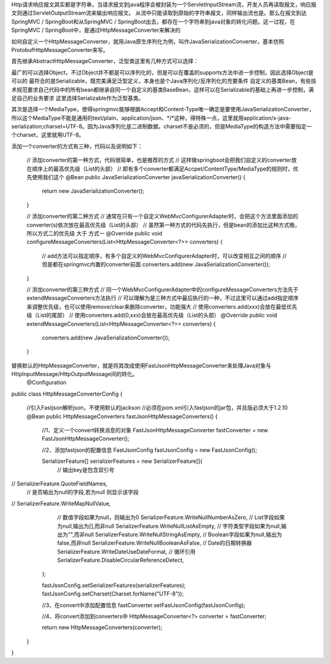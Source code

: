 Http请求响应报文其实都是字符串，当请求报文到java程序会被封装为一个ServletInputStream流，开发人员再读取报文，响应报文则通过ServletOutputStream流来输出响应报文。
从流中只能读取到原始的字符串报文，同样输出流也是。那么在报文到达SpringMVC / SpringBoot和从SpringMVC / SpringBoot出去，都存在一个字符串到java对象的转化问题。这一过程，在SpringMVC / SpringBoot中，是通过HttpMessageConverter来解决的

如何自定义一个HttpMessageConverter，就用Java原生序列化为例，叫作JavaSerializationConverter，基本仿照ProtobufHttpMessageConverter来写。

首先继承AbstractHttpMessageConverter，泛型类这里有几种方式可以选择：

最广的可以选择Object，不过Object并不都是可以序列化的，但是可以在覆盖的supports方法中进一步控制，因此选择Object是可以的
最符合的是Serializable，既完美满足泛型定义，本身也是个Java序列化/反序列化的充要条件
自定义的基类Bean，有些技术规范要求自己代码中的所有bean都继承自同一个自定义的基类BaseBean，这样可以在Serializable的基础上再进一步控制，满足自己的业务要求
这里选择Serializable作为泛型基类。

其次是选择一个MediaType，使得springmvc能够根据Accept和Content-Type唯一确定是要使用JavaSerializationConverter，所以这个MediaType不能是通用的text/plain、application/json、*/*这种，得特殊一点，这里就用application/x-java-serialization;charset=UTF-8。因为Java序列化是二进制数据，charset不是必须的，但是MediaType的构造方法中需要指定一个charset，这里就用UTF-8。

添加一个converter的方式有三种，代码以及说明如下：

    // 添加converter的第一种方式，代码很简单，也是推荐的方式
    // 这样做springboot会把我们自定义的converter放在顺序上的最高优先级（List的头部）
    // 即有多个converter都满足Accpet/ContentType/MediaType的规则时，优先使用我们这个
    @Bean
    public JavaSerializationConverter javaSerializationConverter() {
        return new JavaSerializationConverter();
    }

    // 添加converter的第二种方式
    // 通常在只有一个自定义WebMvcConfigurerAdapter时，会把这个方法里面添加的converter(s)依次放在最高优先级（List的头部）
    // 虽然第一种方式的代码先执行，但是bean的添加比这种方式晚，所以方式二的优先级 大于 方式一
    @Override
    public void configureMessageConverters(List<HttpMessageConverter<?>> converters) {
        // add方法可以指定顺序，有多个自定义的WebMvcConfigurerAdapter时，可以改变相互之间的顺序
        // 但是都在springmvc内置的converter前面
        converters.add(new JavaSerializationConverter());
    }

    // 添加converter的第三种方式
    // 同一个WebMvcConfigurerAdapter中的configureMessageConverters方法先于extendMessageConverters方法执行
    // 可以理解为是三种方式中最后执行的一种，不过这里可以通过add指定顺序来调整优先级，也可以使用remove/clear来删除converter，功能强大
    // 使用converters.add(xxx)会放在最低优先级（List的尾部）
    // 使用converters.add(0,xxx)会放在最高优先级（List的头部）
    @Override
    public void extendMessageConverters(List<HttpMessageConverter<?>> converters) {
        converters.add(new JavaSerializationConverter());
    }

替换默认的HttpMessageConverter，就是将其改成使用FastJsonHttpMessageConverter来处理Java对象与HttpInputMessage/HttpOutputMessage间的转化。
 @Configuration
public class HttpMessageConverterConfig {

    //引入Fastjson解析json，不使用默认的jackson
    //必须在pom.xml引入fastjson的jar包，并且版必须大于1.2.10
    @Bean
    public HttpMessageConverters fastJsonHttpMessageConverters() {
        //1、定义一个convert转换消息的对象
        FastJsonHttpMessageConverter fastConverter = new FastJsonHttpMessageConverter();

        //2、添加fastjson的配置信息
        FastJsonConfig fastJsonConfig = new FastJsonConfig();

        SerializerFeature[] serializerFeatures = new SerializerFeature[]{
                //    输出key是包含双引号
//                SerializerFeature.QuoteFieldNames,
                //    是否输出为null的字段,若为null 则显示该字段
//                SerializerFeature.WriteMapNullValue,
                //    数值字段如果为null，则输出为0
                SerializerFeature.WriteNullNumberAsZero,
                //     List字段如果为null,输出为[],而非null
                SerializerFeature.WriteNullListAsEmpty,
                //    字符类型字段如果为null,输出为"",而非null
                SerializerFeature.WriteNullStringAsEmpty,
                //    Boolean字段如果为null,输出为false,而非null
                SerializerFeature.WriteNullBooleanAsFalse,
                //    Date的日期转换器
                SerializerFeature.WriteDateUseDateFormat,
                //    循环引用
                SerializerFeature.DisableCircularReferenceDetect,
        };

        fastJsonConfig.setSerializerFeatures(serializerFeatures);
        fastJsonConfig.setCharset(Charset.forName("UTF-8"));

        //3、在convert中添加配置信息
        fastConverter.setFastJsonConfig(fastJsonConfig);

        //4、将convert添加到converters中
        HttpMessageConverter<?> converter = fastConverter;

        return new HttpMessageConverters(converter);
    }
}